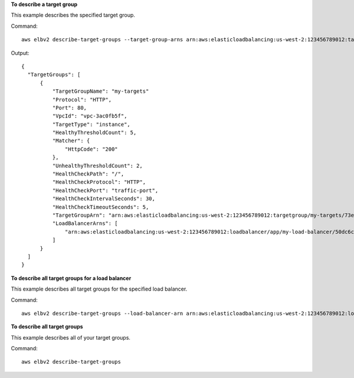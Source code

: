 **To describe a target group**

This example describes the specified target group.

Command::

  aws elbv2 describe-target-groups --target-group-arns arn:aws:elasticloadbalancing:us-west-2:123456789012:targetgroup/my-targets/73e2d6bc24d8a067

Output::

  {
    "TargetGroups": [
        {
            "TargetGroupName": "my-targets"
            "Protocol": "HTTP",
            "Port": 80,
            "VpcId": "vpc-3ac0fb5f",
            "TargetType": "instance",
            "HealthyThresholdCount": 5,
            "Matcher": {
                "HttpCode": "200"
            },
            "UnhealthyThresholdCount": 2,
            "HealthCheckPath": "/",
            "HealthCheckProtocol": "HTTP",
            "HealthCheckPort": "traffic-port",
            "HealthCheckIntervalSeconds": 30,
            "HealthCheckTimeoutSeconds": 5,
            "TargetGroupArn": "arn:aws:elasticloadbalancing:us-west-2:123456789012:targetgroup/my-targets/73e2d6bc24d8a067",
            "LoadBalancerArns": [
                "arn:aws:elasticloadbalancing:us-west-2:123456789012:loadbalancer/app/my-load-balancer/50dc6c495c0c9188"
            ]
        }
    ]
  }

**To describe all target groups for a load balancer**

This example describes all target groups for the specified load balancer.

Command::

  aws elbv2 describe-target-groups --load-balancer-arn arn:aws:elasticloadbalancing:us-west-2:123456789012:loadbalancer/app/my-load-balancer/50dc6c495c0c9188

**To describe all target groups**

This example describes all of your target groups.

Command::

  aws elbv2 describe-target-groups 
